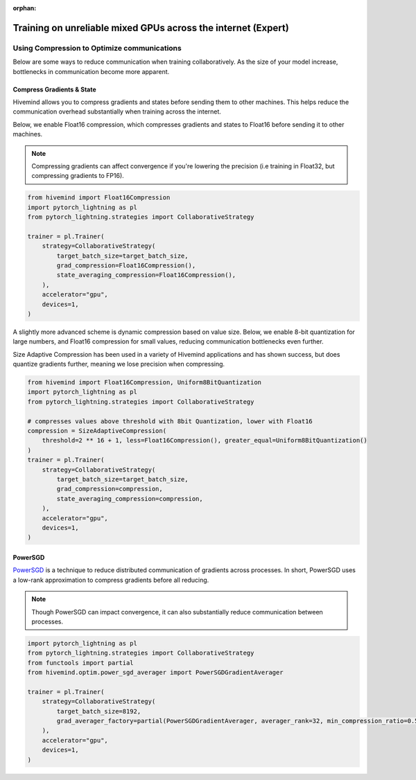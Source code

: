 :orphan:

.. _collaborative_training_expert:

Training on unreliable mixed GPUs across the internet (Expert)
==============================================================

Using Compression to Optimize communications
^^^^^^^^^^^^^^^^^^^^^^^^^^^^^^^^^^^^^^^^^^^^

Below are some ways to reduce communication when training collaboratively. As the size of your model increase, bottlenecks in communication become more apparent.

Compress Gradients & State
""""""""""""""""""""""""""

Hivemind allows you to compress gradients and states before sending them to other machines. This helps reduce the communication overhead substantially when training across the internet.

Below, we enable Float16 compression, which compresses gradients and states to Float16 before sending it to other machines.

.. note::
    Compressing gradients can affect convergence if you're lowering the precision (i.e training in Float32, but compressing gradients to FP16).

.. code-block:: python

    from hivemind import Float16Compression
    import pytorch_lightning as pl
    from pytorch_lightning.strategies import CollaborativeStrategy

    trainer = pl.Trainer(
        strategy=CollaborativeStrategy(
            target_batch_size=target_batch_size,
            grad_compression=Float16Compression(),
            state_averaging_compression=Float16Compression(),
        ),
        accelerator="gpu",
        devices=1,
    )

A slightly more advanced scheme is dynamic compression based on value size. Below, we enable 8-bit quantization for large numbers, and Float16 compression for small values, reducing communication bottlenecks even further.

Size Adaptive Compression has been used in a variety of Hivemind applications and has shown success, but does quantize gradients further, meaning we lose precision when compressing.

.. code-block:: python

    from hivemind import Float16Compression, Uniform8BitQuantization
    import pytorch_lightning as pl
    from pytorch_lightning.strategies import CollaborativeStrategy

    # compresses values above threshold with 8bit Quantization, lower with Float16
    compression = SizeAdaptiveCompression(
        threshold=2 ** 16 + 1, less=Float16Compression(), greater_equal=Uniform8BitQuantization()
    )
    trainer = pl.Trainer(
        strategy=CollaborativeStrategy(
            target_batch_size=target_batch_size,
            grad_compression=compression,
            state_averaging_compression=compression,
        ),
        accelerator="gpu",
        devices=1,
    )


PowerSGD
""""""""

`PowerSGD <https://arxiv.org/abs/1905.13727>`_ is a technique to reduce distributed communication of gradients across processes.
In short, PowerSGD uses a low-rank approximation to compress gradients before all reducing.

.. note::
    Though PowerSGD can impact convergence, it can also substantially reduce communication between processes.

.. code-block:: python

    import pytorch_lightning as pl
    from pytorch_lightning.strategies import CollaborativeStrategy
    from functools import partial
    from hivemind.optim.power_sgd_averager import PowerSGDGradientAverager

    trainer = pl.Trainer(
        strategy=CollaborativeStrategy(
            target_batch_size=8192,
            grad_averager_factory=partial(PowerSGDGradientAverager, averager_rank=32, min_compression_ratio=0.5),
        ),
        accelerator="gpu",
        devices=1,
    )
